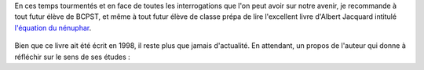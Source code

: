 .. title: À lire avant de venir en Bcpst
.. slug: a-lire-avant-de-venir-en-bcpst
.. date: 2020-07-14 12:24:40 UTC+02:00
.. tags: lecture
.. category: 
.. link: 
.. description: 
.. type: text


En ces temps tourmentés et en face de toutes les interrogations que l'on peut avoir sur notre avenir, je recommande à tout futur élève de BCPST, et même à tout futur élève de classe prépa de lire l'excellent livre d'Albert Jacquard intitulé `l'équation du nénuphar  <https://www.livredepoche.com/livre/lequation-du-nenuphar-9782253148111>`_.


.. figure:: ../../images/Divers/eq-nenuphar.jpg  
   :scale: 30 %	    
   :align: center
 
Bien que ce livre ait été écrit en 1998, il reste plus que jamais d'actualité. 
En attendant, un propos de l'auteur qui donne à réfléchir sur le sens de ses études :

			
.. youtube:: 9v9updAv018
			 :align: center
